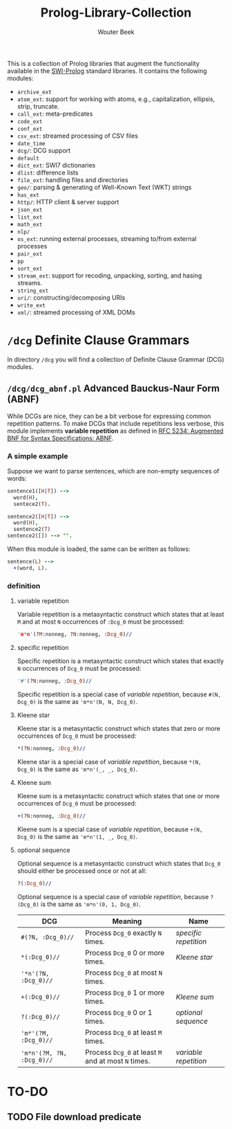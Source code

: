 #+TITLE: Prolog-Library-Collection
#+AUTHOR: Wouter Beek

This is a collection of Prolog libraries that augment the
functionality available in the [[http://www.swi-prolog.org][SWI-Prolog]] standard libraries.  It
contains the following modules:

  - ~archive_ext~
  - ~atom_ext~: support for working with atoms, e.g., capitalization,
    ellipsis, strip, truncate.
  - ~call_ext~: meta-predicates
  - ~code_ext~
  - ~conf_ext~
  - ~csv_ext~: streamed processing of CSV files
  - ~date_time~
  - ~dcg/~: DCG support
  - ~default~
  - ~dict_ext~: SWI7 dictionaries
  - ~dlist~: difference lists
  - ~file_ext~: handling files and directories
  - ~geo/~: parsing & generating of Well-Known Text (WKT) strings
  - ~has_ext~
  - ~http/~: HTTP client & server support
  - ~json_ext~
  - ~list_ext~
  - ~math_ext~
  - ~nlp/~
  - ~os_ext~: running external processes, streaming to/from external
    processes
  - ~pair_ext~
  - ~pp~
  - ~sort_ext~
  - ~stream_ext~: support for recoding, unpacking, sorting, and hasing
    streams.
  - ~string_ext~
  - ~uri/~: constructing/decomposing URIs
  - ~write_ext~
  - ~xml/~: streamed processing of XML DOMs

* ~/dcg~ Definite Clause Grammars

In directory ~/dcg~ you will find a collection of Definite Clause
Grammar (DCG) modules.


** ~/dcg/dcg_abnf.pl~ Advanced Bauckus-Naur Form (ABNF)

While DCGs are nice, they can be a bit verbose for expressing common
repetition patterns.  To make DCGs that include repetitions less
verbose, this module implements *variable repetition* as defined in
[[https://tools.ietf.org/html/rfc5234][RFC 5234: Augmented BNF for Syntax Specifications: ABNF]].

*** A simple example

Suppose we want to parse sentences, which are non-empty sequences of
words:

#+BEGIN_SRC prolog
sentence1([H|T]) -->
  word(H),
  sentece2(T).

sentence2([H|T]) -->
  word(H),
  sentence2(T)
sentence2([]) --> "".
#+END_SRC

When this module is loaded, the same can be written as follows:

#+BEGIN_SRC prolog
sentence(L) -->
  +(word, L).
#+END_SRC

*** definition

**** variable repetition

Variable repetition is a metasyntactic construct which states that
at least ~M~ and at most ~N~ occurrences of ~:Dcg_0~ must be
processed:

#+BEGIN_SRC prolog
'm*n'(?M:nonneg, ?N:nonneg, :Dcg_0)//
#+END_SRC

**** specific repetition

Specific repetition is a metasyntactic construct which states that
exactly ~N~ occurrences of ~Dcg_0~ must be processed:

#+BEGIN_SRC prolog
'#'(?N:nonneg, :Dcg_0)//
#+END_SRC

Specific repetition is a special case of [[variable repetition]], because
~#(N, Dcg_0)~ is the same as ~'m*n'(N, N, Dcg_0)~.

**** Kleene star

Kleene star is a metasyntactic construct which states that zero or
more occurrences of ~Dcg_0~ must be processed:

#+BEGIN_SRC prolog
*(?N:nonneg, :Dcg_0)//
#+END_SRC

Kleene star is a special case of [[variable repetition]], because ~*(N,
Dcg_0)~ is the same as ~'m*n'(_, _, Dcg_0)~.

**** Kleene sum

Kleene sum is a metasyntactic construct which states that one or more
occurrences of ~Dcg_0~ must be processed:

#+BEGIN_SRC prolog
+(?N:nonneg, :Dcg_0)//
#+END_SRC

Kleene sum is a special case of [[variable repetition]], because ~+(N,
Dcg_0)~ is the same as ~'m*n'(1, _, Dcg_0)~.

**** optional sequence

Optional sequence is a metasyntactic construct which states that
~Dcg_0~ should either be processed once or not at all:

#+BEGIN_SRC prolog
?(:Dcg_0)//
#+END_SRC

Optional sequence is a special case of [[variable repetition]], because
~?(Dcg_0)~ is the same as ~'m*n'(0, 1, Dcg_0)~.

| *DCG*                     | *Meaning*                                           | *Name*              |
|---------------------------+-----------------------------------------------------+---------------------|
| ~#(?N, :Dcg_0)//~         | Process ~Dcg_0~ exactly ~N~ times.                  | [[specific repetition]] |
| ~*(:Dcg_0)//~             | Process ~Dcg_0~ 0 or more times.                    | [[Kleene star]]         |
| ~'*n'(?N, :Dcg_0)//~      | Process ~Dcg_0~ at most ~N~ times.                  |                     |
| ~+(:Dcg_0)//~             | Process ~Dcg_0~ 1 or more times.                    | [[Kleene sum]]          |
| ~?(:Dcg_0)//~             | Process ~Dcg_0~ 0 or 1 times.                       | [[optional sequence]]   |
| ~'m*'(?M, :Dcg_0)//~      | Process ~Dcg_0~ at least ~M~ times.                 |                     |
| ~'m*n'(?M, ?N, :Dcg_0)//~ | Process ~Dcg_0~ at least ~M~ and at most ~N~ times. | [[variable repetition]] |
* TO-DO
** TODO File download predicate
